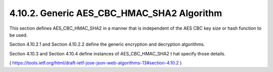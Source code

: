 4.10.2. Generic AES_CBC_HMAC_SHA2 Algorithm
^^^^^^^^^^^^^^^^^^^^^^^^^^^^^^^^^^^^^^^^^^^^^^^^^^^^^^^^^^^^

This section defines AES_CBC_HMAC_SHA2 in a manner 
that is independent of the AES CBC key size 
or hash function to be used.  

Section 4.10.2.1 and Section 4.10.2.2 define the generic encryption
and decryption algorithms.  

Section 4.10.3 and Section 4.10.4 define instances of AES_CBC_HMAC_SHA2 t
hat specify those details.

( https://tools.ietf.org/html/draft-ietf-jose-json-web-algorithms-13#section-4.10.2 )
